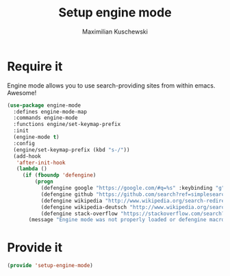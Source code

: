 #+TITLE: Setup engine mode
#+DESCRIPTION:
#+AUTHOR: Maximilian Kuschewski
#+PROPERTY: my-file-type emacs-config

* Require it
Engine mode allows you to use search-providing sites from within emacs. Awesome!
#+begin_src emacs-lisp
(use-package engine-mode
  :defines engine-mode-map
  :commands engine-mode
  :functions engine/set-keymap-prefix
  :init
  (engine-mode t)
  :config
  (engine/set-keymap-prefix (kbd "s-/"))
  (add-hook
   'after-init-hook
   (lambda ()
     (if (fboundp 'defengine)
         (progn
           (defengine google "https://google.com/#q=%s" :keybinding "g")
           (defengine github "https://github.com/search?ref=simplesearch&q=%s")
           (defengine wikipedia "http://www.wikipedia.org/search-redirect.php?language=en&go=Go&search=%s" :keybinding "w")
           (defengine wikipedia-deutsch "http://www.wikipedia.org/search-redirect.php?language=de&go=Go&search=%s" :keybinding"d")
           (defengine stack-overflow "https://stackoverflow.com/search?q=%s" :keybinding "s"))
       (message "Engine mode was not properly loaded or defengine macro was not defined")))))
#+end_src

* Provide it
#+begin_src emacs-lisp
(provide 'setup-engine-mode)
#+end_src
